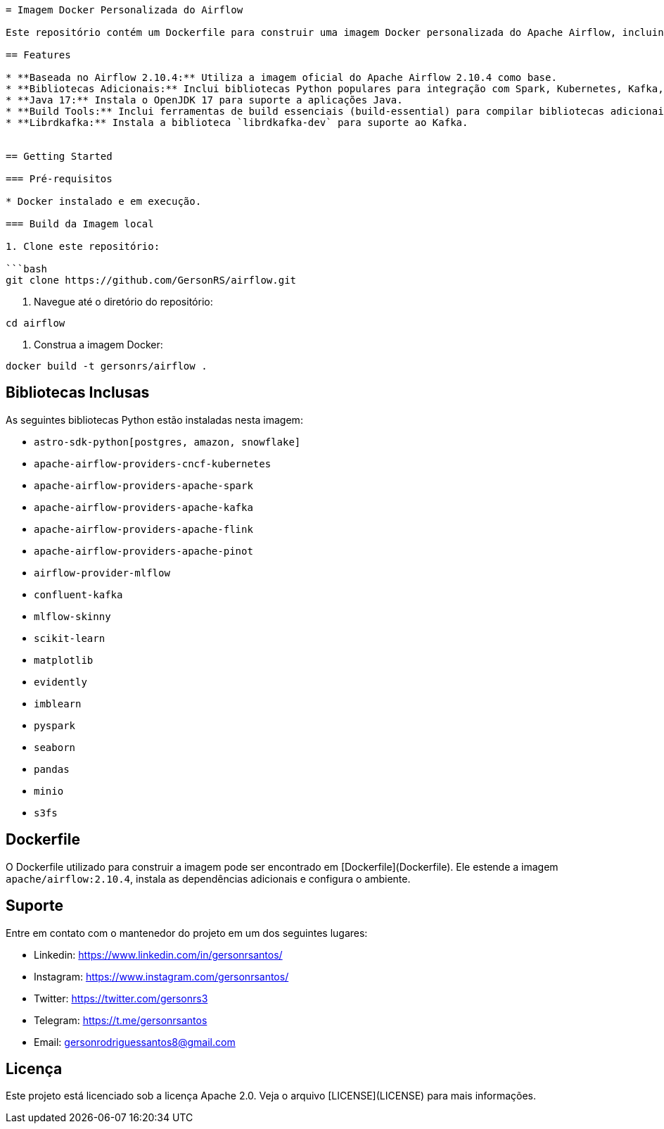 ```adoc
= Imagem Docker Personalizada do Airflow

Este repositório contém um Dockerfile para construir uma imagem Docker personalizada do Apache Airflow, incluindo bibliotecas adicionais para integração com diversas ferramentas de Big Data e Machine Learning.

== Features

* **Baseada no Airflow 2.10.4:** Utiliza a imagem oficial do Apache Airflow 2.10.4 como base.
* **Bibliotecas Adicionais:** Inclui bibliotecas Python populares para integração com Spark, Kubernetes, Kafka, Flink, Pinot, MLflow, MinIO, Amazon S3, Snowflake, e outras.
* **Java 17:** Instala o OpenJDK 17 para suporte a aplicações Java.
* **Build Tools:** Inclui ferramentas de build essenciais (build-essential) para compilar bibliotecas adicionais, se necessário.
* **Librdkafka:** Instala a biblioteca `librdkafka-dev` para suporte ao Kafka.


== Getting Started

=== Pré-requisitos

* Docker instalado e em execução.

=== Build da Imagem local

1. Clone este repositório:

```bash
git clone https://github.com/GersonRS/airflow.git
```

2. Navegue até o diretório do repositório:

```bash
cd airflow
```

3. Construa a imagem Docker:

```bash
docker build -t gersonrs/airflow .
```

== Bibliotecas Inclusas

As seguintes bibliotecas Python estão instaladas nesta imagem:

* `astro-sdk-python[postgres, amazon, snowflake]`
* `apache-airflow-providers-cncf-kubernetes`
* `apache-airflow-providers-apache-spark`
* `apache-airflow-providers-apache-kafka`
* `apache-airflow-providers-apache-flink`
* `apache-airflow-providers-apache-pinot`
* `airflow-provider-mlflow`
* `confluent-kafka`
* `mlflow-skinny`
* `scikit-learn`
* `matplotlib`
* `evidently`
* `imblearn`
* `pyspark`
* `seaborn`
* `pandas`
* `minio`
* `s3fs`


== Dockerfile

O Dockerfile utilizado para construir a imagem pode ser encontrado em [Dockerfile](Dockerfile).  Ele estende a imagem `apache/airflow:2.10.4`, instala as dependências adicionais e configura o ambiente.


== Suporte

Entre em contato com o mantenedor do projeto em um dos seguintes lugares:

* Linkedin: https://www.linkedin.com/in/gersonrsantos/
* Instagram: https://www.instagram.com/gersonrsantos/
* Twitter: https://twitter.com/gersonrs3
* Telegram: https://t.me/gersonrsantos
* Email: gersonrodriguessantos8@gmail.com


== Licença

Este projeto está licenciado sob a licença Apache 2.0. Veja o arquivo [LICENSE](LICENSE) para mais informações.
